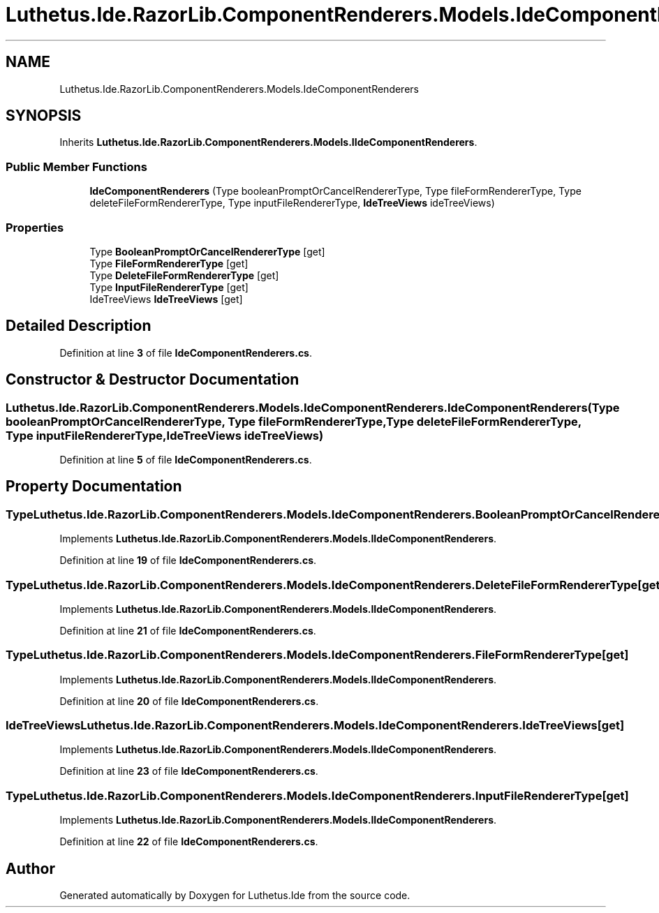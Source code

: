 .TH "Luthetus.Ide.RazorLib.ComponentRenderers.Models.IdeComponentRenderers" 3 "Version 1.0.0" "Luthetus.Ide" \" -*- nroff -*-
.ad l
.nh
.SH NAME
Luthetus.Ide.RazorLib.ComponentRenderers.Models.IdeComponentRenderers
.SH SYNOPSIS
.br
.PP
.PP
Inherits \fBLuthetus\&.Ide\&.RazorLib\&.ComponentRenderers\&.Models\&.IIdeComponentRenderers\fP\&.
.SS "Public Member Functions"

.in +1c
.ti -1c
.RI "\fBIdeComponentRenderers\fP (Type booleanPromptOrCancelRendererType, Type fileFormRendererType, Type deleteFileFormRendererType, Type inputFileRendererType, \fBIdeTreeViews\fP ideTreeViews)"
.br
.in -1c
.SS "Properties"

.in +1c
.ti -1c
.RI "Type \fBBooleanPromptOrCancelRendererType\fP\fR [get]\fP"
.br
.ti -1c
.RI "Type \fBFileFormRendererType\fP\fR [get]\fP"
.br
.ti -1c
.RI "Type \fBDeleteFileFormRendererType\fP\fR [get]\fP"
.br
.ti -1c
.RI "Type \fBInputFileRendererType\fP\fR [get]\fP"
.br
.ti -1c
.RI "IdeTreeViews \fBIdeTreeViews\fP\fR [get]\fP"
.br
.in -1c
.SH "Detailed Description"
.PP 
Definition at line \fB3\fP of file \fBIdeComponentRenderers\&.cs\fP\&.
.SH "Constructor & Destructor Documentation"
.PP 
.SS "Luthetus\&.Ide\&.RazorLib\&.ComponentRenderers\&.Models\&.IdeComponentRenderers\&.IdeComponentRenderers (Type booleanPromptOrCancelRendererType, Type fileFormRendererType, Type deleteFileFormRendererType, Type inputFileRendererType, \fBIdeTreeViews\fP ideTreeViews)"

.PP
Definition at line \fB5\fP of file \fBIdeComponentRenderers\&.cs\fP\&.
.SH "Property Documentation"
.PP 
.SS "Type Luthetus\&.Ide\&.RazorLib\&.ComponentRenderers\&.Models\&.IdeComponentRenderers\&.BooleanPromptOrCancelRendererType\fR [get]\fP"

.PP
Implements \fBLuthetus\&.Ide\&.RazorLib\&.ComponentRenderers\&.Models\&.IIdeComponentRenderers\fP\&.
.PP
Definition at line \fB19\fP of file \fBIdeComponentRenderers\&.cs\fP\&.
.SS "Type Luthetus\&.Ide\&.RazorLib\&.ComponentRenderers\&.Models\&.IdeComponentRenderers\&.DeleteFileFormRendererType\fR [get]\fP"

.PP
Implements \fBLuthetus\&.Ide\&.RazorLib\&.ComponentRenderers\&.Models\&.IIdeComponentRenderers\fP\&.
.PP
Definition at line \fB21\fP of file \fBIdeComponentRenderers\&.cs\fP\&.
.SS "Type Luthetus\&.Ide\&.RazorLib\&.ComponentRenderers\&.Models\&.IdeComponentRenderers\&.FileFormRendererType\fR [get]\fP"

.PP
Implements \fBLuthetus\&.Ide\&.RazorLib\&.ComponentRenderers\&.Models\&.IIdeComponentRenderers\fP\&.
.PP
Definition at line \fB20\fP of file \fBIdeComponentRenderers\&.cs\fP\&.
.SS "IdeTreeViews Luthetus\&.Ide\&.RazorLib\&.ComponentRenderers\&.Models\&.IdeComponentRenderers\&.IdeTreeViews\fR [get]\fP"

.PP
Implements \fBLuthetus\&.Ide\&.RazorLib\&.ComponentRenderers\&.Models\&.IIdeComponentRenderers\fP\&.
.PP
Definition at line \fB23\fP of file \fBIdeComponentRenderers\&.cs\fP\&.
.SS "Type Luthetus\&.Ide\&.RazorLib\&.ComponentRenderers\&.Models\&.IdeComponentRenderers\&.InputFileRendererType\fR [get]\fP"

.PP
Implements \fBLuthetus\&.Ide\&.RazorLib\&.ComponentRenderers\&.Models\&.IIdeComponentRenderers\fP\&.
.PP
Definition at line \fB22\fP of file \fBIdeComponentRenderers\&.cs\fP\&.

.SH "Author"
.PP 
Generated automatically by Doxygen for Luthetus\&.Ide from the source code\&.
